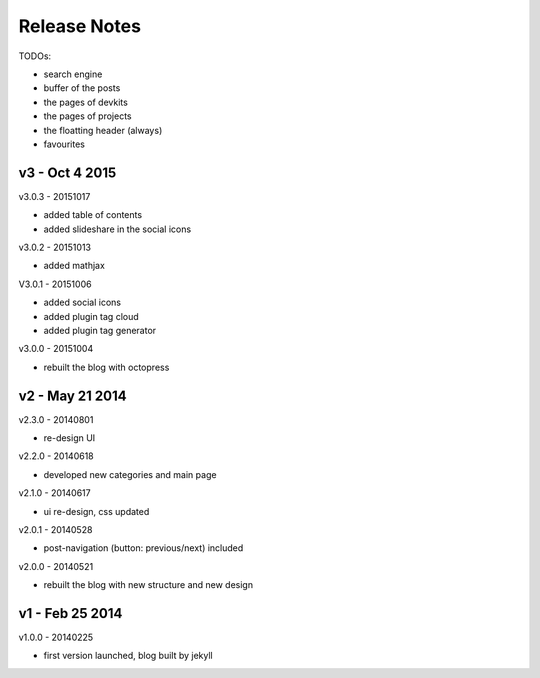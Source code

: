 #############################
Release Notes
#############################

TODOs:

- search engine
- buffer of the posts
- the pages of devkits
- the pages of projects
- the floatting header (always)
- favourites

------------------------
v3 - Oct 4 2015
------------------------

v3.0.3 - 20151017

- added table of contents
- added slideshare in the social icons


v3.0.2 - 20151013

- added mathjax

V3.0.1 - 20151006

- added social icons
- added plugin tag cloud
- added plugin tag generator


v3.0.0 - 20151004

- rebuilt the blog with octopress

------------------------
v2 - May 21 2014
------------------------


v2.3.0 - 20140801

- re-design UI

v2.2.0 - 20140618

- developed new categories and main page

v2.1.0 - 20140617

- ui re-design, css updated

v2.0.1 - 20140528

- post-navigation (button: previous/next) included


v2.0.0 - 20140521

- rebuilt the blog with new structure and new design

------------------------
v1 - Feb 25 2014
------------------------

v1.0.0 - 20140225

- first version launched, blog built by jekyll

